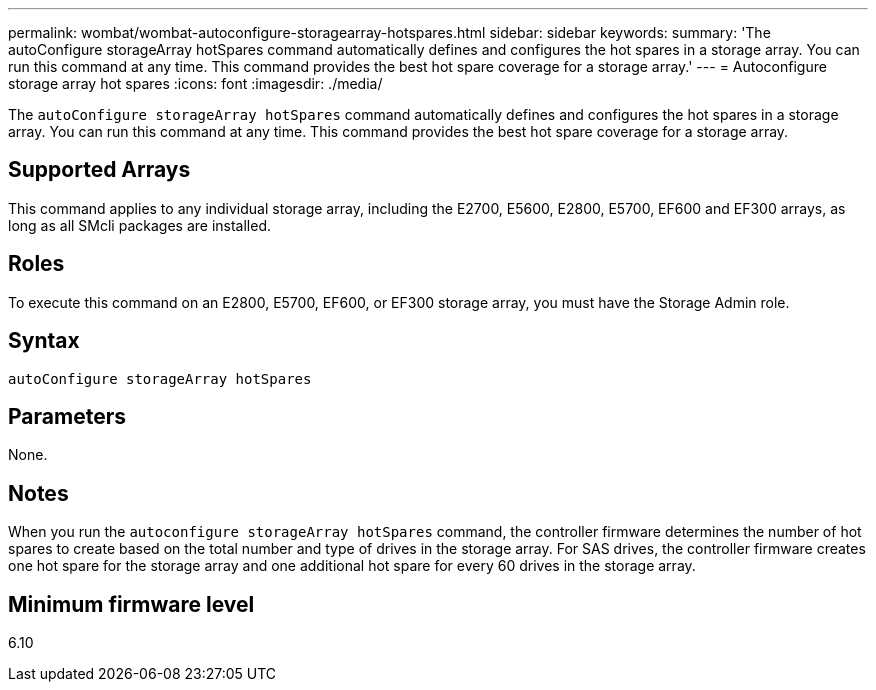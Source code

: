 ---
permalink: wombat/wombat-autoconfigure-storagearray-hotspares.html
sidebar: sidebar
keywords: 
summary: 'The autoConfigure storageArray hotSpares command automatically defines and configures the hot spares in a storage array. You can run this command at any time. This command provides the best hot spare coverage for a storage array.'
---
= Autoconfigure storage array hot spares
:icons: font
:imagesdir: ./media/

[.lead]
The `autoConfigure storageArray hotSpares` command automatically defines and configures the hot spares in a storage array. You can run this command at any time. This command provides the best hot spare coverage for a storage array.

== Supported Arrays

This command applies to any individual storage array, including the E2700, E5600, E2800, E5700, EF600 and EF300 arrays, as long as all SMcli packages are installed.

== Roles

To execute this command on an E2800, E5700, EF600, or EF300 storage array, you must have the Storage Admin role.

== Syntax

----
autoConfigure storageArray hotSpares
----

== Parameters

None.

== Notes

When you run the `autoconfigure storageArray hotSpares` command, the controller firmware determines the number of hot spares to create based on the total number and type of drives in the storage array. For SAS drives, the controller firmware creates one hot spare for the storage array and one additional hot spare for every 60 drives in the storage array.

== Minimum firmware level

6.10
